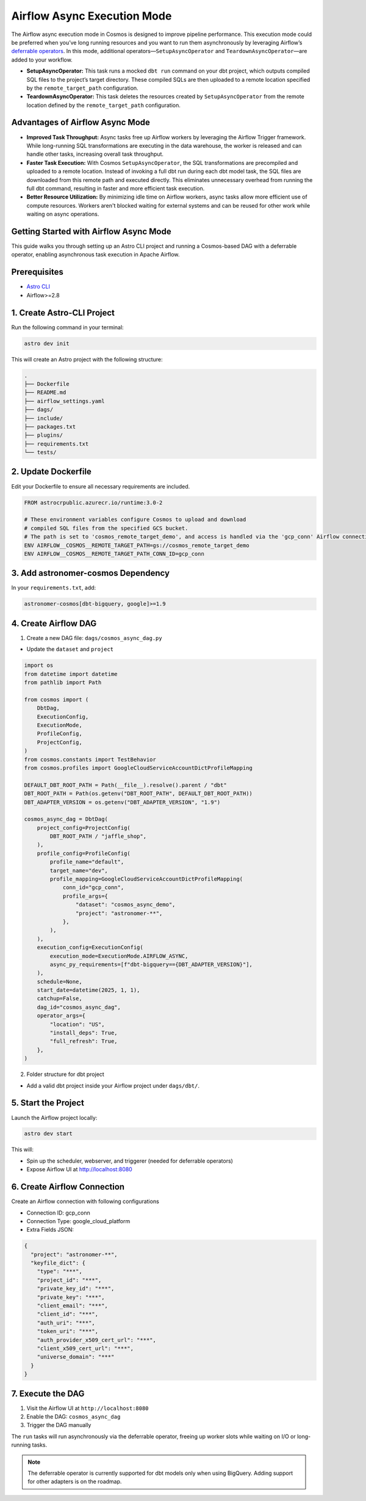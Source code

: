 .. _async-execution-mode:

.. title:: Getting Started with Deferrable Operator

Airflow Async Execution Mode
============================

The Airflow async execution mode in Cosmos is designed to improve pipeline performance. This execution mode could be preferred when you’ve long running resources and you want to run them asynchronously by leveraging Airflow’s `deferrable operators <https://airflow.apache.org/docs/apache-airflow/stable/authoring-and-scheduling/deferring.html>`__. In this mode, additional operators—``SetupAsyncOperator`` and ``TeardownAsyncOperator``—are added to your workflow.

- **SetupAsyncOperator:** This task runs a mocked ``dbt run`` command on your dbt project, which outputs compiled SQL files to the project’s target directory. These compiled SQLs are then uploaded to a remote location specified by the ``remote_target_path`` configuration.
- **TeardownAsyncOperator:** This task deletes the resources created by ``SetupAsyncOperator`` from the remote location defined by the ``remote_target_path`` configuration.

Advantages of Airflow Async Mode
++++++++++++++++++++++++++++++++

- **Improved Task Throughput:** Async tasks free up Airflow workers by leveraging the Airflow Trigger framework. While long-running SQL transformations are executing in the data warehouse, the worker is released and can handle other tasks, increasing overall task throughput.
- **Faster Task Execution:** With Cosmos ``SetupAsyncOperator``, the SQL transformations are precompiled and uploaded to a remote location. Instead of invoking a full dbt run during each dbt model task, the SQL files are downloaded from this remote path and executed directly. This eliminates unnecessary overhead from running the full dbt command, resulting in faster and more efficient task execution.
- **Better Resource Utilization:** By minimizing idle time on Airflow workers, async tasks allow more efficient use of compute resources. Workers aren't blocked waiting for external systems and can be reused for other work while waiting on async operations.

Getting Started with Airflow Async Mode
++++++++++++++++++++++++++++++++++

This guide walks you through setting up an Astro CLI project and running a Cosmos-based DAG with a deferrable operator, enabling asynchronous task execution in Apache Airflow.

Prerequisites
+++++++++++++

- `Astro CLI <https://www.astronomer.io/docs/astro/cli/install-cli>`_
- Airflow>=2.8

1. Create Astro-CLI Project
+++++++++++++++++++++++++++

Run the following command in your terminal:

.. code-block:: bash

    astro dev init

This will create an Astro project with the following structure:

.. code-block:: bash

    .
    ├── Dockerfile
    ├── README.md
    ├── airflow_settings.yaml
    ├── dags/
    ├── include/
    ├── packages.txt
    ├── plugins/
    ├── requirements.txt
    └── tests/


2. Update Dockerfile
++++++++++++++++++++

Edit your Dockerfile to ensure all necessary requirements are included.

.. code-block:: bash

    FROM astrocrpublic.azurecr.io/runtime:3.0-2

    # These environment variables configure Cosmos to upload and download
    # compiled SQL files from the specified GCS bucket.
    # The path is set to 'cosmos_remote_target_demo', and access is handled via the 'gcp_conn' Airflow connection.
    ENV AIRFLOW__COSMOS__REMOTE_TARGET_PATH=gs://cosmos_remote_target_demo
    ENV AIRFLOW__COSMOS__REMOTE_TARGET_PATH_CONN_ID=gcp_conn

3. Add astronomer-cosmos Dependency
+++++++++++++++++++++++++++++++++++

In your ``requirements.txt``, add:

.. code-block:: bash

    astronomer-cosmos[dbt-bigquery, google]>=1.9


4. Create Airflow DAG
+++++++++++++++++++++

1. Create a new DAG file: ``dags/cosmos_async_dag.py``

- Update the ``dataset`` and ``project``

.. code-block:: python

    import os
    from datetime import datetime
    from pathlib import Path

    from cosmos import (
        DbtDag,
        ExecutionConfig,
        ExecutionMode,
        ProfileConfig,
        ProjectConfig,
    )
    from cosmos.constants import TestBehavior
    from cosmos.profiles import GoogleCloudServiceAccountDictProfileMapping

    DEFAULT_DBT_ROOT_PATH = Path(__file__).resolve().parent / "dbt"
    DBT_ROOT_PATH = Path(os.getenv("DBT_ROOT_PATH", DEFAULT_DBT_ROOT_PATH))
    DBT_ADAPTER_VERSION = os.getenv("DBT_ADAPTER_VERSION", "1.9")

    cosmos_async_dag = DbtDag(
        project_config=ProjectConfig(
            DBT_ROOT_PATH / "jaffle_shop",
        ),
        profile_config=ProfileConfig(
            profile_name="default",
            target_name="dev",
            profile_mapping=GoogleCloudServiceAccountDictProfileMapping(
                conn_id="gcp_conn",
                profile_args={
                    "dataset": "cosmos_async_demo",
                    "project": "astronomer-**",
                },
            ),
        ),
        execution_config=ExecutionConfig(
            execution_mode=ExecutionMode.AIRFLOW_ASYNC,
            async_py_requirements=[f"dbt-bigquery=={DBT_ADAPTER_VERSION}"],
        ),
        schedule=None,
        start_date=datetime(2025, 1, 1),
        catchup=False,
        dag_id="cosmos_async_dag",
        operator_args={
            "location": "US",
            "install_deps": True,
            "full_refresh": True,
        },
    )

2. Folder structure for dbt project

- Add a valid dbt project inside your Airflow project under ``dags/dbt/``.


5. Start the Project
++++++++++++++++++++

Launch the Airflow project locally:

.. code-block:: bash

    astro dev start

This will:

- Spin up the scheduler, webserver, and triggerer (needed for deferrable operators)
- Expose Airflow UI at http://localhost:8080

6. Create Airflow Connection
++++++++++++++++++++++++++++

Create an Airflow connection with following configurations

- Connection ID: gcp_conn
- Connection Type: google_cloud_platform
- Extra Fields JSON:

.. code-block:: bash

    {
      "project": "astronomer-**",
      "keyfile_dict": {
        "type": "***",
        "project_id": "***",
        "private_key_id": "***",
        "private_key": "***",
        "client_email": "***",
        "client_id": "***",
        "auth_uri": "***",
        "token_uri": "***",
        "auth_provider_x509_cert_url": "***",
        "client_x509_cert_url": "***",
        "universe_domain": "***"
      }
    }


7. Execute the DAG
++++++++++++++++++

1. Visit the Airflow UI at ``http://localhost:8080``
2. Enable the DAG: ``cosmos_async_dag``
3. Trigger the DAG manually

.. image:: /_static/jaffle_shop_async_execution_mode.png
    :alt: Cosmos dbt Async DAG
    :align: center

The ``run`` tasks will run asynchronously via the deferrable operator, freeing up worker slots while waiting on I/O or long-running tasks.

.. note::
    The deferrable operator is currently supported for dbt models only when using BigQuery. Adding support for other adapters is on the roadmap.
